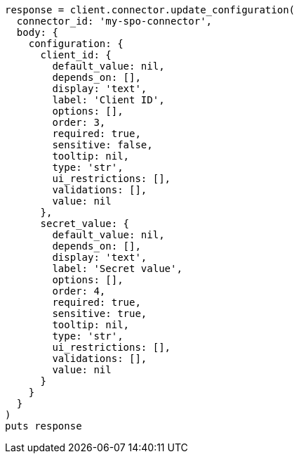[source, ruby]
----
response = client.connector.update_configuration(
  connector_id: 'my-spo-connector',
  body: {
    configuration: {
      client_id: {
        default_value: nil,
        depends_on: [],
        display: 'text',
        label: 'Client ID',
        options: [],
        order: 3,
        required: true,
        sensitive: false,
        tooltip: nil,
        type: 'str',
        ui_restrictions: [],
        validations: [],
        value: nil
      },
      secret_value: {
        default_value: nil,
        depends_on: [],
        display: 'text',
        label: 'Secret value',
        options: [],
        order: 4,
        required: true,
        sensitive: true,
        tooltip: nil,
        type: 'str',
        ui_restrictions: [],
        validations: [],
        value: nil
      }
    }
  }
)
puts response
----
